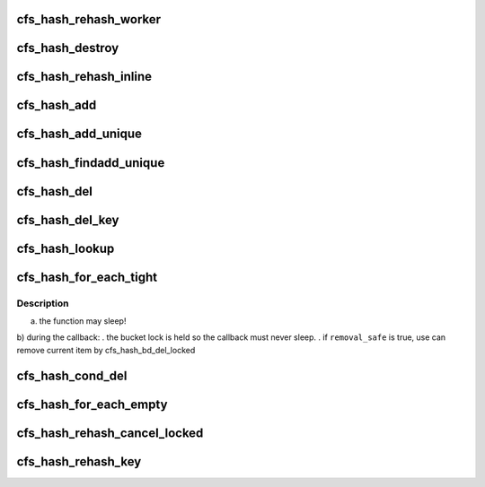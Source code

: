 .. -*- coding: utf-8; mode: rst -*-
.. src-file: drivers/staging/lustre/lnet/libcfs/hash.c

.. _`cfs_hash_rehash_worker`:

cfs_hash_rehash_worker
======================

.. c:function:: int cfs_hash_rehash_worker(struct cfs_workitem *wi)

    \ ``name``\      - Descriptive hash name \ ``cur_bits``\  - Initial hash table size, in bits \ ``max_bits``\  - Maximum allowed hash table resize, in bits \ ``ops``\       - Registered hash table operations \ ``flags``\     - CFS_HASH_REHASH enable synamic hash resizing - CFS_HASH_SORT enable chained hash sort

    :param struct cfs_workitem \*wi:
        *undescribed*

.. _`cfs_hash_destroy`:

cfs_hash_destroy
================

.. c:function:: void cfs_hash_destroy(struct cfs_hash *hs)

    :param struct cfs_hash \*hs:
        *undescribed*

.. _`cfs_hash_rehash_inline`:

cfs_hash_rehash_inline
======================

.. c:function:: int cfs_hash_rehash_inline(struct cfs_hash *hs)

    - user wants non-blocking change (add/del) on hash table - too many elements

    :param struct cfs_hash \*hs:
        *undescribed*

.. _`cfs_hash_add`:

cfs_hash_add
============

.. c:function:: void cfs_hash_add(struct cfs_hash *hs, const void *key, struct hlist_node *hnode)

    ops->hs_get function will be called when the item is added.

    :param struct cfs_hash \*hs:
        *undescribed*

    :param const void \*key:
        *undescribed*

    :param struct hlist_node \*hnode:
        *undescribed*

.. _`cfs_hash_add_unique`:

cfs_hash_add_unique
===================

.. c:function:: int cfs_hash_add_unique(struct cfs_hash *hs, const void *key, struct hlist_node *hnode)

    ops->hs_get function will be called if the item was added. Returns 0 on success or -EALREADY on key collisions.

    :param struct cfs_hash \*hs:
        *undescribed*

    :param const void \*key:
        *undescribed*

    :param struct hlist_node \*hnode:
        *undescribed*

.. _`cfs_hash_findadd_unique`:

cfs_hash_findadd_unique
=======================

.. c:function:: void *cfs_hash_findadd_unique(struct cfs_hash *hs, const void *key, struct hlist_node *hnode)

    already exists in the hash then ops->hs_get will be called on the conflicting entry and that entry will be returned to the caller. Otherwise ops->hs_get is called on the item which was added.

    :param struct cfs_hash \*hs:
        *undescribed*

    :param const void \*key:
        *undescribed*

    :param struct hlist_node \*hnode:
        *undescribed*

.. _`cfs_hash_del`:

cfs_hash_del
============

.. c:function:: void *cfs_hash_del(struct cfs_hash *hs, const void *key, struct hlist_node *hnode)

    is required to ensure the correct hash bucket is locked since there is no direct linkage from the item to the bucket.  The object removed from the hash will be returned and obs->hs_put is called on the removed object.

    :param struct cfs_hash \*hs:
        *undescribed*

    :param const void \*key:
        *undescribed*

    :param struct hlist_node \*hnode:
        *undescribed*

.. _`cfs_hash_del_key`:

cfs_hash_del_key
================

.. c:function:: void *cfs_hash_del_key(struct cfs_hash *hs, const void *key)

    the hash will be removed, if the key exists multiple times in the hash \ ``hs``\  this function must be called once per key.  The removed object will be returned and ops->hs_put is called on the removed object.

    :param struct cfs_hash \*hs:
        *undescribed*

    :param const void \*key:
        *undescribed*

.. _`cfs_hash_lookup`:

cfs_hash_lookup
===============

.. c:function:: void *cfs_hash_lookup(struct cfs_hash *hs, const void *key)

    If the \ ``key``\  is found in the hash hs->\ :c:func:`hs_get`\  is called and the matching objects is returned.  It is the callers responsibility to call the counterpart ops->hs_put using the \ :c:func:`cfs_hash_put`\  macro when when finished with the object.  If the \ ``key``\  was not found in the hash \ ``hs``\  NULL is returned.

    :param struct cfs_hash \*hs:
        *undescribed*

    :param const void \*key:
        *undescribed*

.. _`cfs_hash_for_each_tight`:

cfs_hash_for_each_tight
=======================

.. c:function:: __u64 cfs_hash_for_each_tight(struct cfs_hash *hs, cfs_hash_for_each_cb_t func, void *data, int remove_safe)

    and pass to it as an argument each hash item and the private \ ``data``\ .

    :param struct cfs_hash \*hs:
        *undescribed*

    :param cfs_hash_for_each_cb_t func:
        *undescribed*

    :param void \*data:
        *undescribed*

    :param int remove_safe:
        *undescribed*

.. _`cfs_hash_for_each_tight.description`:

Description
-----------

a) the function may sleep!
b) during the callback:
. the bucket lock is held so the callback must never sleep.
. if \ ``removal_safe``\  is true, use can remove current item by
cfs_hash_bd_del_locked

.. _`cfs_hash_cond_del`:

cfs_hash_cond_del
=================

.. c:function:: void cfs_hash_cond_del(struct cfs_hash *hs, cfs_hash_cond_opt_cb_t func, void *data)

    The write lock being hold during loop for each bucket to avoid any object be reference.

    :param struct cfs_hash \*hs:
        *undescribed*

    :param cfs_hash_cond_opt_cb_t func:
        *undescribed*

    :param void \*data:
        *undescribed*

.. _`cfs_hash_for_each_empty`:

cfs_hash_for_each_empty
=======================

.. c:function:: int cfs_hash_for_each_empty(struct cfs_hash *hs, cfs_hash_for_each_cb_t func, void *data)

    \ ``func``\  until all the hash buckets are empty.  The passed callback \ ``func``\  or the previously registered callback hs->hs_put must remove the item from the hash.  You may either use the \ :c:func:`cfs_hash_del`\  or \ :c:func:`hlist_del`\  functions.  No rwlocks will be held during the callback \ ``func``\  it is safe to sleep if needed.  This function will not terminate until the hash is empty.  Note it is still possible to concurrently add new items in to the hash.  It is the callers responsibility to ensure the required locking is in place to prevent concurrent insertions.

    :param struct cfs_hash \*hs:
        *undescribed*

    :param cfs_hash_for_each_cb_t func:
        *undescribed*

    :param void \*data:
        *undescribed*

.. _`cfs_hash_rehash_cancel_locked`:

cfs_hash_rehash_cancel_locked
=============================

.. c:function:: void cfs_hash_rehash_cancel_locked(struct cfs_hash *hs)

    to grow the hash size when excessive chaining is detected, or to shrink the hash when it is larger than needed.  When the CFS_HASH_REHASH flag is set in \ ``hs``\  the libcfs hash may be dynamically rehashed during addition or removal if the hash's theta value exceeds either the hs->hs_min_theta or hs->max_theta values.  By default these values are tuned to keep the chained hash depth small, and this approach assumes a reasonably uniform hashing function.  The theta thresholds for \ ``hs``\  are tunable via \ :c:func:`cfs_hash_set_theta`\ .

    :param struct cfs_hash \*hs:
        *undescribed*

.. _`cfs_hash_rehash_key`:

cfs_hash_rehash_key
===================

.. c:function:: void cfs_hash_rehash_key(struct cfs_hash *hs, const void *old_key, void *new_key, struct hlist_node *hnode)

    \ ``old_key``\  must be provided to locate the objects previous location in the hash, and the \ ``new_key``\  will be used to reinsert the object. Use this function instead of a \ :c:func:`cfs_hash_add`\  + \ :c:func:`cfs_hash_del`\  combo when it is critical that there is no window in time where the object is missing from the hash.  When an object is being rehashed the registered \ :c:func:`cfs_hash_get`\  and \ :c:func:`cfs_hash_put`\  functions will not be called.

    :param struct cfs_hash \*hs:
        *undescribed*

    :param const void \*old_key:
        *undescribed*

    :param void \*new_key:
        *undescribed*

    :param struct hlist_node \*hnode:
        *undescribed*

.. This file was automatic generated / don't edit.

